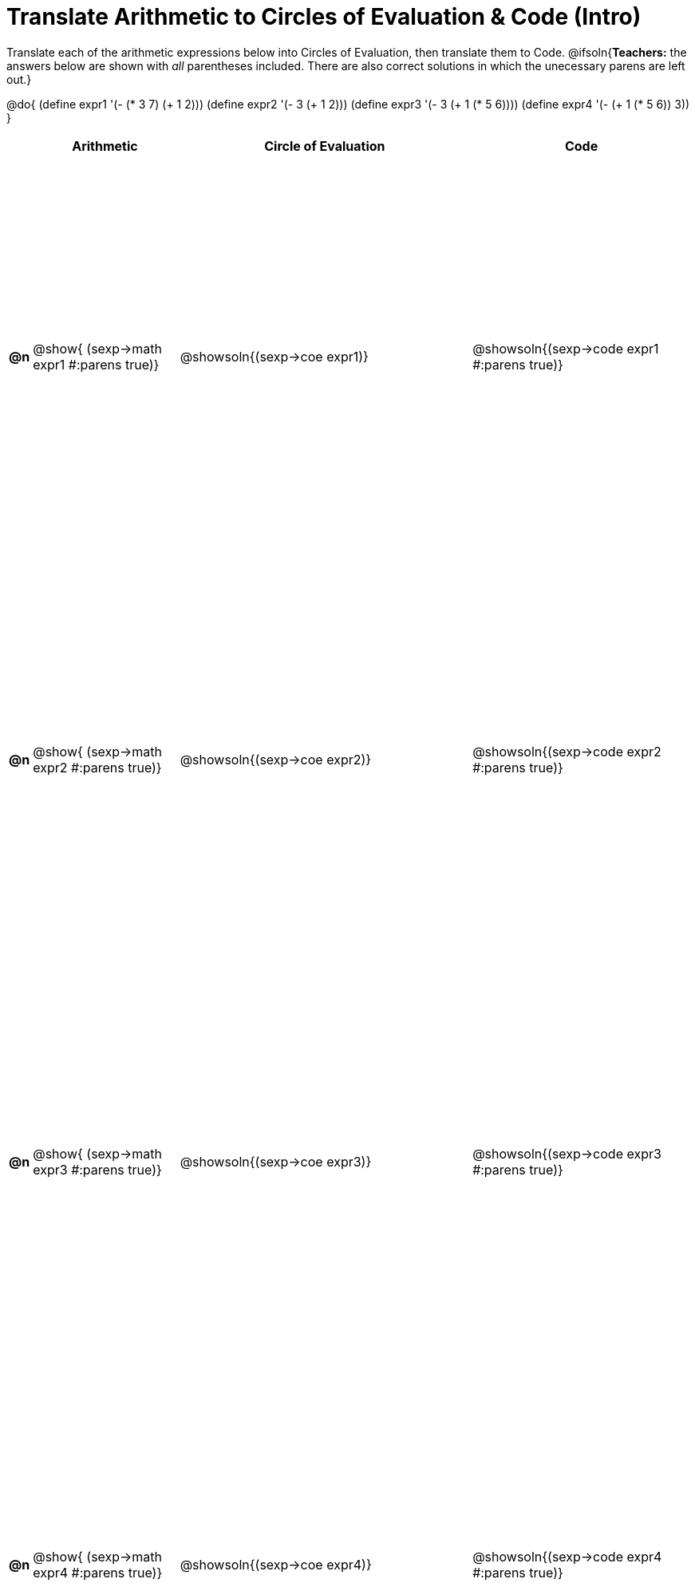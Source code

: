 = Translate Arithmetic to Circles of Evaluation & Code (Intro)

++++
<style>
  table { height: 95%; }
</style>
++++

Translate each of the arithmetic expressions below into Circles of Evaluation, then translate them to Code.
@ifsoln{*Teachers:* the answers below are shown with _all_ parentheses included. There are also correct solutions in which the unecessary parens are left out.}

@do{
  (define expr1 '(- (* 3 7) (+ 1 2)))
  (define expr2 '(- 3 (+ 1 2)))
  (define expr3 '(- 3 (+ 1 (* 5 6))))
  (define expr4 '(- (+ 1 (* 5 6)) 3))
}

[cols="^.^1a,^.^10a,^.^20a,^.^15a",options="header",stripes="none"]
|===
|
| Arithmetic
| Circle of Evaluation
| Code

|*@n*
| @show{    (sexp->math expr1 #:parens true)}
| @showsoln{(sexp->coe  expr1)}
| @showsoln{(sexp->code expr1 #:parens true)}

|*@n*
| @show{    (sexp->math expr2 #:parens true)}
| @showsoln{(sexp->coe  expr2)}
| @showsoln{(sexp->code expr2 #:parens true)}

|*@n*
| @show{    (sexp->math expr3 #:parens true)}
| @showsoln{(sexp->coe  expr3)}
| @showsoln{(sexp->code expr3 #:parens true)}

|*@n*
| @show{    (sexp->math expr4 #:parens true)}
| @showsoln{(sexp->coe  expr4)}
| @showsoln{(sexp->code expr4 #:parens true)}

|===
